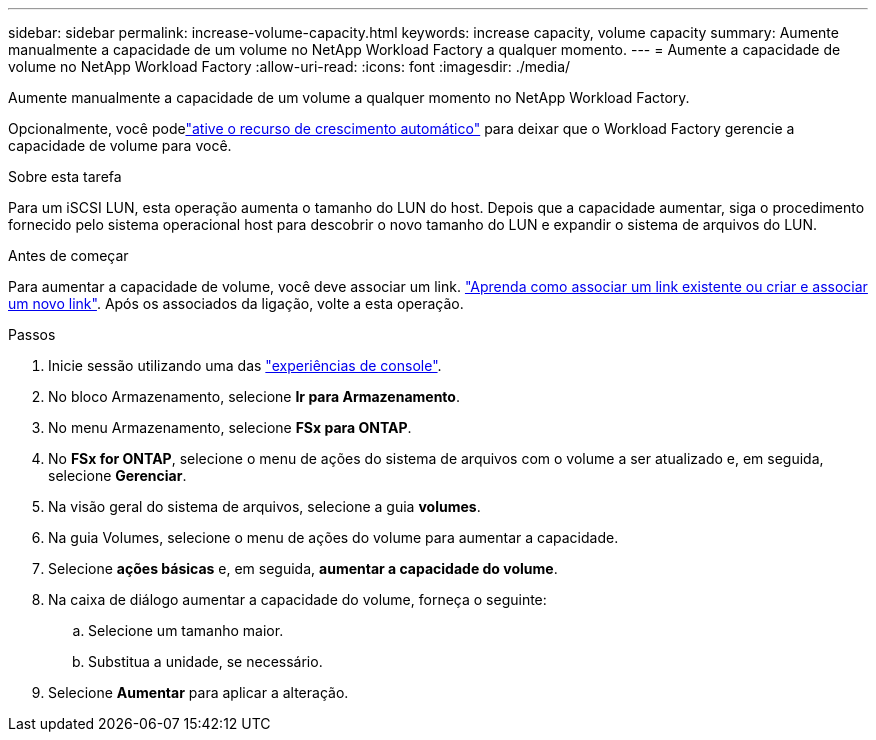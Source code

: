 ---
sidebar: sidebar 
permalink: increase-volume-capacity.html 
keywords: increase capacity, volume capacity 
summary: Aumente manualmente a capacidade de um volume no NetApp Workload Factory a qualquer momento. 
---
= Aumente a capacidade de volume no NetApp Workload Factory
:allow-uri-read: 
:icons: font
:imagesdir: ./media/


[role="lead"]
Aumente manualmente a capacidade de um volume a qualquer momento no NetApp Workload Factory.

Opcionalmente, você podelink:edit-volume-autogrow.html["ative o recurso de crescimento automático"] para deixar que o Workload Factory gerencie a capacidade de volume para você.

.Sobre esta tarefa
Para um iSCSI LUN, esta operação aumenta o tamanho do LUN do host. Depois que a capacidade aumentar, siga o procedimento fornecido pelo sistema operacional host para descobrir o novo tamanho do LUN e expandir o sistema de arquivos do LUN.

.Antes de começar
Para aumentar a capacidade de volume, você deve associar um link. link:https://docs.netapp.com/us-en/workload-fsx-ontap/create-link.html["Aprenda como associar um link existente ou criar e associar um novo link"]. Após os associados da ligação, volte a esta operação.

.Passos
. Inicie sessão utilizando uma das link:https://docs.netapp.com/us-en/workload-setup-admin/console-experiences.html["experiências de console"^].
. No bloco Armazenamento, selecione *Ir para Armazenamento*.
. No menu Armazenamento, selecione *FSx para ONTAP*.
. No *FSx for ONTAP*, selecione o menu de ações do sistema de arquivos com o volume a ser atualizado e, em seguida, selecione *Gerenciar*.
. Na visão geral do sistema de arquivos, selecione a guia *volumes*.
. Na guia Volumes, selecione o menu de ações do volume para aumentar a capacidade.
. Selecione *ações básicas* e, em seguida, *aumentar a capacidade do volume*.
. Na caixa de diálogo aumentar a capacidade do volume, forneça o seguinte:
+
.. Selecione um tamanho maior.
.. Substitua a unidade, se necessário.


. Selecione *Aumentar* para aplicar a alteração.

